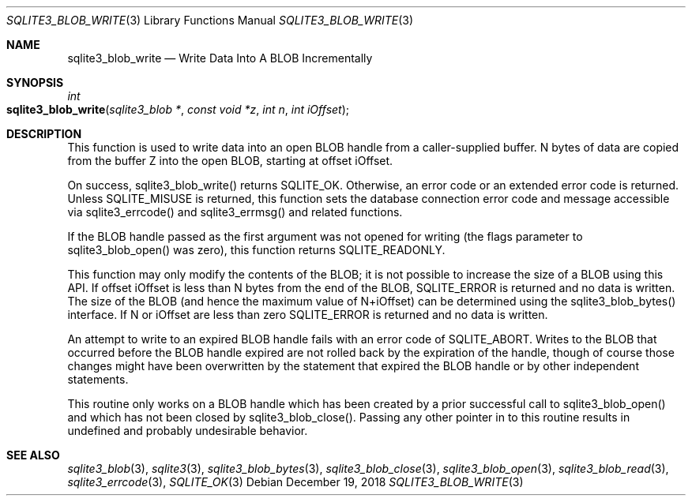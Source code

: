 .Dd December 19, 2018
.Dt SQLITE3_BLOB_WRITE 3
.Os
.Sh NAME
.Nm sqlite3_blob_write
.Nd Write Data Into A BLOB Incrementally
.Sh SYNOPSIS
.Ft int 
.Fo sqlite3_blob_write
.Fa "sqlite3_blob *"
.Fa "const void *z"
.Fa "int n"
.Fa "int iOffset"
.Fc
.Sh DESCRIPTION
This function is used to write data into an open BLOB handle
from a caller-supplied buffer.
N bytes of data are copied from the buffer Z into the open BLOB, starting
at offset iOffset.
.Pp
On success, sqlite3_blob_write() returns SQLITE_OK.
Otherwise, an  error code or an extended error code
is returned.
Unless SQLITE_MISUSE is returned, this function sets the database connection
error code and message accessible via sqlite3_errcode()
and sqlite3_errmsg() and related functions.
.Pp
If the BLOB handle passed as the first argument was not
opened for writing (the flags parameter to sqlite3_blob_open()
was zero), this function returns SQLITE_READONLY.
.Pp
This function may only modify the contents of the BLOB; it is not possible
to increase the size of a BLOB using this API.
If offset iOffset is less than N bytes from the end of the BLOB, SQLITE_ERROR
is returned and no data is written.
The size of the BLOB (and hence the maximum value of N+iOffset) can
be determined using the sqlite3_blob_bytes() interface.
If N or iOffset are less than zero SQLITE_ERROR is returned
and no data is written.
.Pp
An attempt to write to an expired BLOB handle fails with
an error code of SQLITE_ABORT.
Writes to the BLOB that occurred before the BLOB handle
expired are not rolled back by the expiration of the handle, though
of course those changes might have been overwritten by the statement
that expired the BLOB handle or by other independent statements.
.Pp
This routine only works on a BLOB handle which has been
created by a prior successful call to sqlite3_blob_open()
and which has not been closed by sqlite3_blob_close().
Passing any other pointer in to this routine results in undefined and
probably undesirable behavior.
.Pp
.Sh SEE ALSO
.Xr sqlite3_blob 3 ,
.Xr sqlite3 3 ,
.Xr sqlite3_blob_bytes 3 ,
.Xr sqlite3_blob_close 3 ,
.Xr sqlite3_blob_open 3 ,
.Xr sqlite3_blob_read 3 ,
.Xr sqlite3_errcode 3 ,
.Xr SQLITE_OK 3
